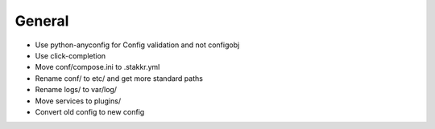 General
=======
* Use python-anyconfig for Config validation and not configobj
* Use click-completion
* Move conf/compose.ini to .stakkr.yml
* Rename conf/ to etc/ and get more standard paths
* Rename logs/ to var/log/
* Move services to plugins/
* Convert old config to new config

